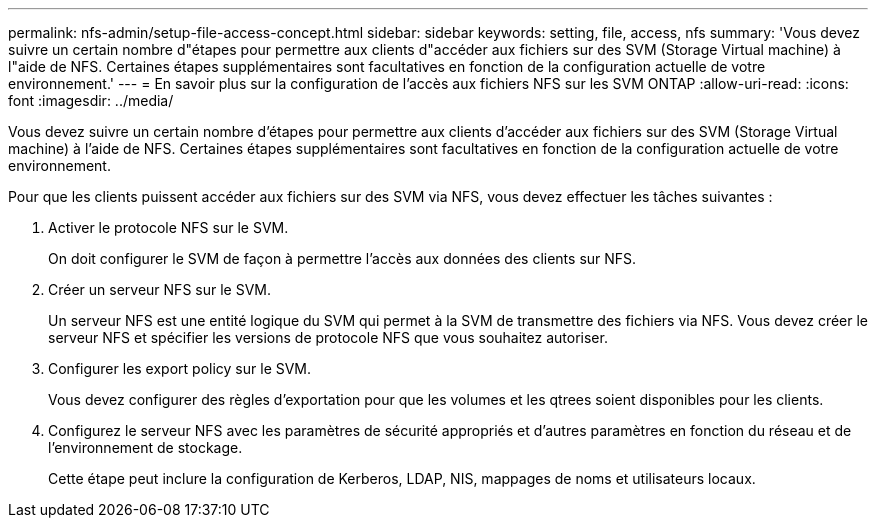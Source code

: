 ---
permalink: nfs-admin/setup-file-access-concept.html 
sidebar: sidebar 
keywords: setting, file, access, nfs 
summary: 'Vous devez suivre un certain nombre d"étapes pour permettre aux clients d"accéder aux fichiers sur des SVM (Storage Virtual machine) à l"aide de NFS. Certaines étapes supplémentaires sont facultatives en fonction de la configuration actuelle de votre environnement.' 
---
= En savoir plus sur la configuration de l'accès aux fichiers NFS sur les SVM ONTAP
:allow-uri-read: 
:icons: font
:imagesdir: ../media/


[role="lead"]
Vous devez suivre un certain nombre d'étapes pour permettre aux clients d'accéder aux fichiers sur des SVM (Storage Virtual machine) à l'aide de NFS. Certaines étapes supplémentaires sont facultatives en fonction de la configuration actuelle de votre environnement.

Pour que les clients puissent accéder aux fichiers sur des SVM via NFS, vous devez effectuer les tâches suivantes :

. Activer le protocole NFS sur le SVM.
+
On doit configurer le SVM de façon à permettre l'accès aux données des clients sur NFS.

. Créer un serveur NFS sur le SVM.
+
Un serveur NFS est une entité logique du SVM qui permet à la SVM de transmettre des fichiers via NFS. Vous devez créer le serveur NFS et spécifier les versions de protocole NFS que vous souhaitez autoriser.

. Configurer les export policy sur le SVM.
+
Vous devez configurer des règles d'exportation pour que les volumes et les qtrees soient disponibles pour les clients.

. Configurez le serveur NFS avec les paramètres de sécurité appropriés et d'autres paramètres en fonction du réseau et de l'environnement de stockage.
+
Cette étape peut inclure la configuration de Kerberos, LDAP, NIS, mappages de noms et utilisateurs locaux.


